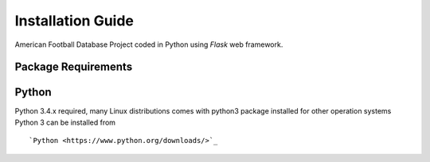 Installation Guide
==================

American Football Database Project coded in Python using *Flask* web framework.



Package Requirements
--------------------

Python
------
Python 3.4.x required, many Linux distributions comes with python3 package installed for other operation systems Python 3 can be installed from

::

   `Python <https://www.python.org/downloads/>`_
